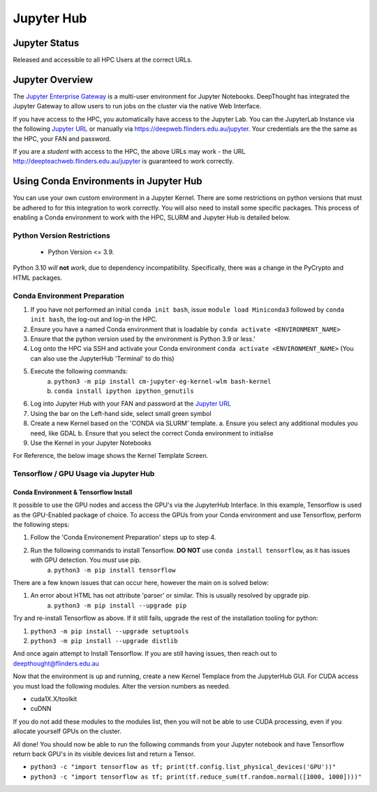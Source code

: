 ------------
Jupyter Hub
------------

==============
Jupyter Status
==============
Released and accessible to all HPC Users at the correct URLs. 

.. _Jupyter Enterprise Gateway: https://jupyter.org/hub
.. _Jupyter URL: https://deepweb.flinders.edu.au/jupyter

==================
Jupyter Overview
==================

The `Jupyter Enterprise Gateway`_ is a multi-user environment for Jupyter Notebooks. DeepThought has integrated 
the Jupyter Gateway to allow users to run jobs on the cluster via the native Web Interface.  

If you have access to the HPC, you automatically have access to the Jupyter Lab. You can the JupyterLab Instance 
via the following `Jupyter URL`_ or manually via https://deepweb.flinders.edu.au/jupyter. Your credentials are the
the same as the HPC, your FAN and password.

If you are a *student* with access to the HPC, the above URLs may work - the URL http://deepteachweb.flinders.edu.au/jupyter is guaranteed to work correctly. 


========================================
Using Conda Environments in Jupyter Hub
========================================

You can use your own custom environment in a Jupyter Kernel. There are some restrictions on python versions that must be adhered to for this integration to work 
correctly. You will also need to install some specific packages. This process of enabling a Conda environment to work with the HPC, SLURM and Jupyter Hub is detailed below. 

^^^^^^^^^^^^^^^^^^^^^^^^^^^^^^^^
Python Version Restrictions
^^^^^^^^^^^^^^^^^^^^^^^^^^^^^^^^

 * Python Version <= 3.9.  

Python 3.10 *will* **not** *work*, due to dependency incompatibility. Specifically, there was a change in the PyCrypto and HTML packages.

^^^^^^^^^^^^^^^^^^^^^^^^^^^^^^^^
Conda Environment Preparation
^^^^^^^^^^^^^^^^^^^^^^^^^^^^^^^^

1. If you have not performed an initial ``conda init bash``, issue ``module load Miniconda3`` followed by ``conda init bash``, the log-out and log-in the HPC.
2. Ensure you have a named Conda environment that is loadable by ``conda activate <ENVIRONMENT_NAME>``
3. Ensure that the python version used by the environment is Python 3.9 or less.'
4. Log onto the HPC via SSH and activate your Conda environment ``conda activate <ENVIRONMENT_NAME>`` (You can also use the JupyterHub 'Terminal' to do this)
5. Execute the following commands: 
    a. ``python3 -m pip install cm-jupyter-eg-kernel-wlm bash-kernel`` 
    b. ``conda install ipython ipython_genutils``
6. Log into Jupyter Hub with your FAN and password at the `Jupyter URL`_
7. Using the bar on the Left-hand side, select small green symbol
8.  Create a new Kernel based on the 'CONDA via SLURM' template. 
    a. Ensure you select any additional modules you need, like GDAL 
    b. Ensure that you select the correct Conda environment to initialise 
9.  Use the Kernel in your Jupyter Notebooks

For Reference, the below image shows the Kernel Template Screen. 

.. figure:: ../_static/jupyter-kernel-template.png
    :align: center
    :alt: Jupyter Hub Kernel Template Screen
    


^^^^^^^^^^^^^^^^^^^^^^^^^^^^^^^^^^^^^^^^^^^^
Tensorflow / GPU Usage via Jupyter Hub
^^^^^^^^^^^^^^^^^^^^^^^^^^^^^^^^^^^^^^^^^^^^

++++++++++++++++++++++++++++++++++++++
Conda Environment & Tensorflow Install 
++++++++++++++++++++++++++++++++++++++

It possible to use the GPU nodes and access the GPU's via the JupyterHub Interface. In this example, Tensorflow is used as the GPU-Enabled package of choice. To access the GPUs
from your Conda environment and use Tensorflow, perform the following steps: 

1. Follow the 'Conda Environement Preparation' steps up to step 4.
2. Run the following commands to install Tensorflow. **DO NOT** use ``conda install tensorflow``, as it has issues with GPU detection. You *must* use pip.
    a. ``python3 -m pip install tensorflow`` 

There are a few known issues that can occur here, however the main on is solved below:

1. An error about HTML has not attribute 'parser' or similar. This is usually resolved by upgrade pip. 
    a. ``python3 -m pip install --upgrade pip`` 

Try and re-install Tensorflow as above. If it still fails, upgrade the rest of the installation tooling for python:

1. ``python3 -m pip install --upgrade setuptools`` 
2. ``python3 -m pip install --upgrade distlib`` 

And once again attempt to Install Tensorflow. If you are still having issues, then reach out to deepthought@flinders.edu.au 


Now that the environment is up and running, create a new Kernel Templace from the JupyterHub GUI. For CUDA access you must load the following modules.
Alter the version numbers as needed. 

* cuda1X.X/toolkit 
* cuDNN 

If you do not add these modules to the modules list, then you will not be able to use CUDA processing, even if you allocate yourself GPUs on the cluster. 


All done! You should now be able to run the following commands from your Jupyter notebook and have Tensorflow return back GPU's in its visible devices list and return a Tensor. 

* ``python3 -c "import tensorflow as tf; print(tf.config.list_physical_devices('GPU'))"``

* ``python3 -c "import tensorflow as tf; print(tf.reduce_sum(tf.random.normal([1000, 1000])))"``
